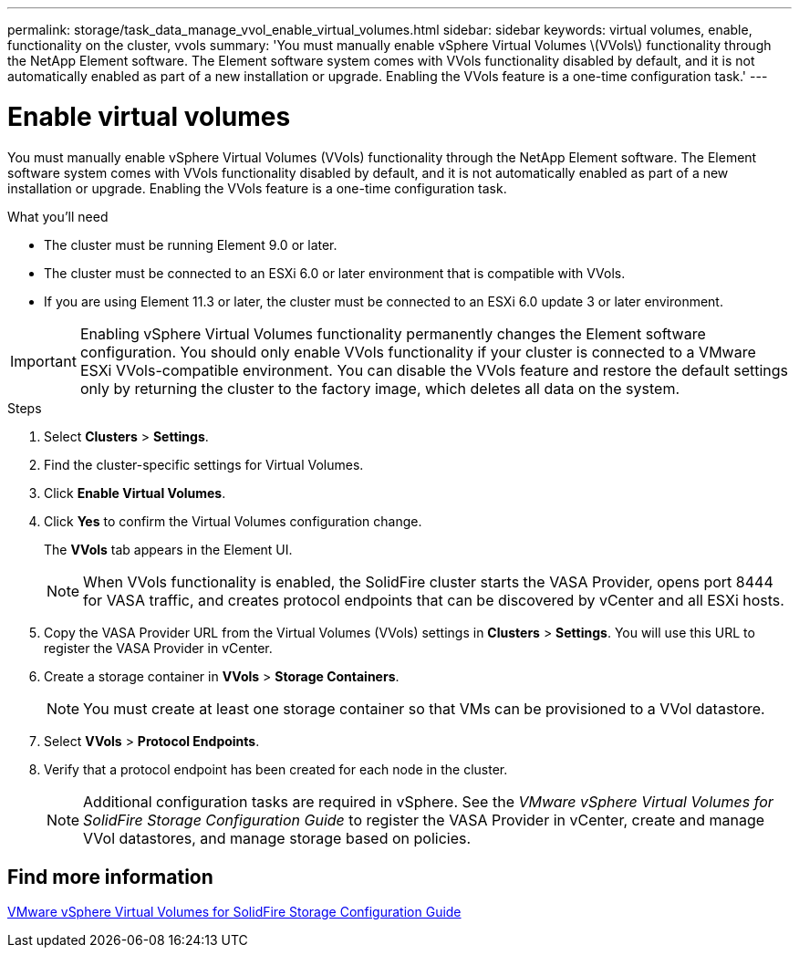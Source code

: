 ---
permalink: storage/task_data_manage_vvol_enable_virtual_volumes.html
sidebar: sidebar
keywords: virtual volumes, enable, functionality on the cluster, vvols
summary: 'You must manually enable vSphere Virtual Volumes \(VVols\) functionality through the NetApp Element software. The Element software system comes with VVols functionality disabled by default, and it is not automatically enabled as part of a new installation or upgrade. Enabling the VVols feature is a one-time configuration task.'
---

= Enable virtual volumes
:icons: font
:imagesdir: ../media/

[.lead]
You must manually enable vSphere Virtual Volumes (VVols) functionality through the NetApp Element software. The Element software system comes with VVols functionality disabled by default, and it is not automatically enabled as part of a new installation or upgrade. Enabling the VVols feature is a one-time configuration task.

.What you'll need
* The cluster must be running Element 9.0 or later.
* The cluster must be connected to an ESXi 6.0 or later environment that is compatible with VVols.
* If you are using Element 11.3 or later, the cluster must be connected to an ESXi 6.0 update 3 or later environment.

IMPORTANT: Enabling vSphere Virtual Volumes functionality permanently changes the Element software configuration. You should only enable VVols functionality if your cluster is connected to a VMware ESXi VVols-compatible environment. You can disable the VVols feature and restore the default settings only by returning the cluster to the factory image, which deletes all data on the system.

.Steps
. Select *Clusters* > *Settings*.
. Find the cluster-specific settings for Virtual Volumes.
. Click *Enable Virtual Volumes*.
. Click *Yes* to confirm the Virtual Volumes configuration change.
+
The *VVols* tab appears in the Element UI.
+
NOTE: When VVols functionality is enabled, the SolidFire cluster starts the VASA Provider, opens port 8444 for VASA traffic, and creates protocol endpoints that can be discovered by vCenter and all ESXi hosts.

. Copy the VASA Provider URL from the Virtual Volumes (VVols) settings in *Clusters* > *Settings*. You will use this URL to register the VASA Provider in vCenter.
. Create a storage container in *VVols* > *Storage Containers*.
+
NOTE: You must create at least one storage container so that VMs can be provisioned to a VVol datastore.

. Select *VVols* > *Protocol Endpoints*.
. Verify that a protocol endpoint has been created for each node in the cluster.
+
NOTE: Additional configuration tasks are required in vSphere. See the _VMware vSphere Virtual Volumes for SolidFire Storage Configuration Guide_ to register the VASA Provider in vCenter, create and manage VVol datastores, and manage storage based on policies.

== Find more information

https://www.netapp.com/us/media/tr-4642.pdf[VMware vSphere Virtual Volumes for SolidFire Storage Configuration Guide]
